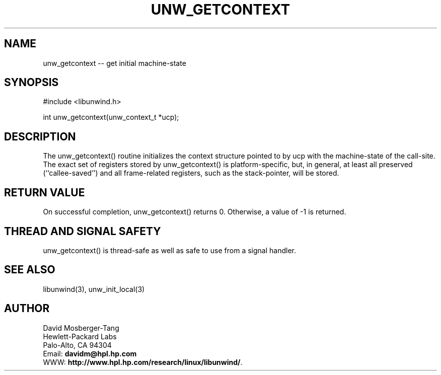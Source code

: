 '\" t
.\" Manual page created with latex2man on Mon Mar 31 14:25:06 PST 2003
.\" NOTE: This file is generated, DO NOT EDIT.
.de Vb
.ft CW
.nf
..
.de Ve
.ft R

.fi
..
.TH "UNW\\_GETCONTEXT" "3" "31 March 2003" "Programming Library " "Programming Library "
.SH NAME
unw_getcontext
\-\- get initial machine\-state 
.PP
.SH SYNOPSIS

.PP
#include <libunwind.h>
.br
.PP
int
unw_getcontext(unw_context_t *ucp);
.br
.PP
.SH DESCRIPTION

.PP
The unw_getcontext()
routine initializes the context structure 
pointed to by ucp
with the machine\-state of the call\-site. The 
exact set of registers stored by unw_getcontext()
is 
platform\-specific, but, in general, at least all preserved 
(``callee\-saved\&'') and all frame\-related registers, such as the 
stack\-pointer, will be stored. 
.PP
.SH RETURN VALUE

.PP
On successful completion, unw_getcontext()
returns 0. 
Otherwise, a value of \-1 is returned. 
.PP
.SH THREAD AND SIGNAL SAFETY

.PP
unw_getcontext()
is thread\-safe as well as safe to use 
from a signal handler. 
.PP
.SH SEE ALSO

.PP
libunwind(3),
unw_init_local(3)
.PP
.SH AUTHOR

.PP
David Mosberger\-Tang
.br 
Hewlett\-Packard Labs
.br 
Palo\-Alto, CA 94304
.br 
Email: \fBdavidm@hpl.hp.com\fP
.br
WWW: \fBhttp://www.hpl.hp.com/research/linux/libunwind/\fP\&.
.\" NOTE: This file is generated, DO NOT EDIT.

